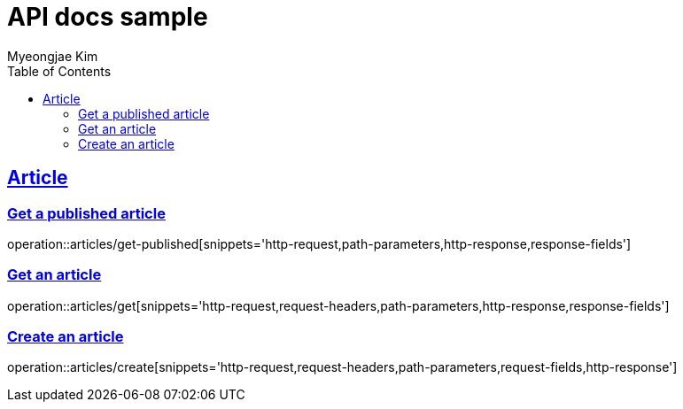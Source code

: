 = API docs sample
Myeongjae Kim;
:doctype: book
:icons: font
:source-highlighter: highlightjs
:toc: left
:toclevels: 2
:sectlinks:
:docinfo:

== Article

=== Get a published article

operation::articles/get-published[snippets='http-request,path-parameters,http-response,response-fields']

=== Get an article

operation::articles/get[snippets='http-request,request-headers,path-parameters,http-response,response-fields']

=== Create an article

operation::articles/create[snippets='http-request,request-headers,path-parameters,request-fields,http-response']


